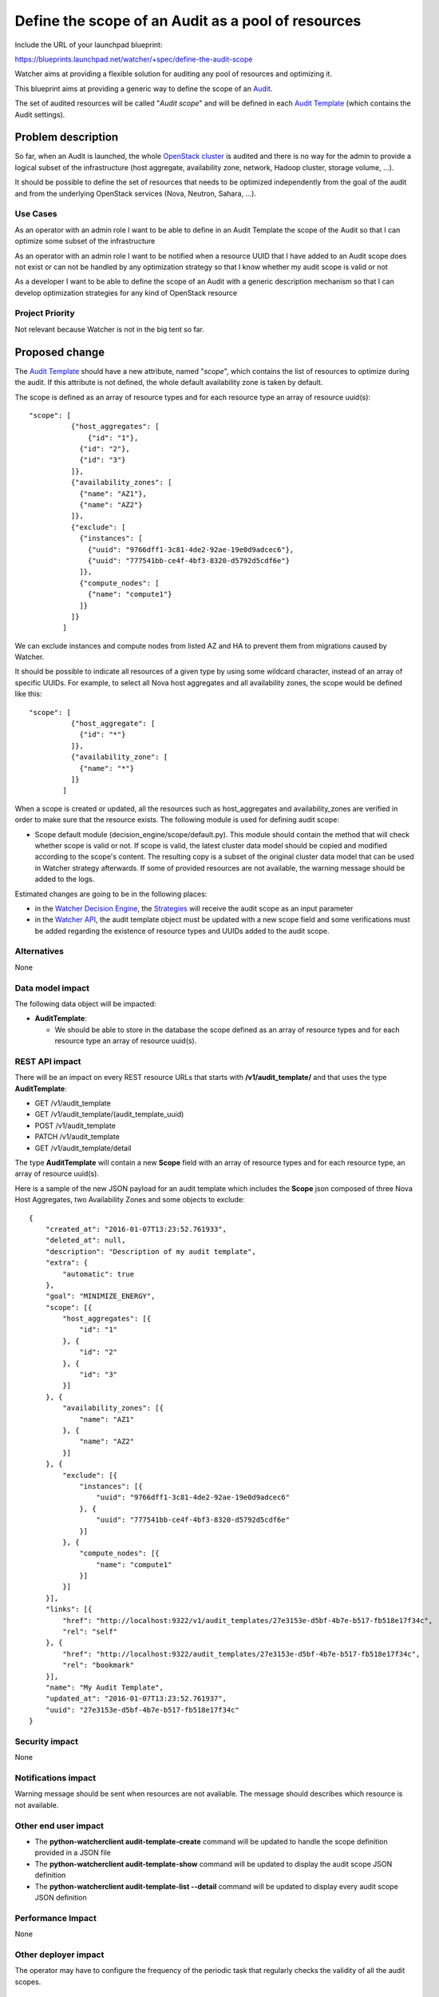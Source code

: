 ..
 This work is licensed under a Creative Commons Attribution 3.0 Unported
 License.

 http://creativecommons.org/licenses/by/3.0/legalcode

===================================================
Define the scope of an Audit as a pool of resources
===================================================

Include the URL of your launchpad blueprint:

https://blueprints.launchpad.net/watcher/+spec/define-the-audit-scope

Watcher aims at providing a flexible solution for auditing any pool of
resources and optimizing it.

This blueprint aims at providing a generic way to define the scope of an
`Audit`_.

The set of audited resources will be called "*Audit scope*" and will be defined
in each `Audit Template`_ (which contains the Audit settings).

Problem description
===================

So far, when an Audit is launched, the whole `OpenStack cluster`_ is audited
and there is no way for the admin to provide a logical subset of the
infrastructure (host aggregate, availability zone, network, Hadoop cluster,
storage volume, ...).

It should be possible to define the set of resources that needs to be
optimized independently from the goal of the audit and from the underlying
OpenStack services (Nova, Neutron, Sahara, ...).

Use Cases
----------

As an operator with an admin role
I want to be able to define in an Audit Template the scope of the Audit
so that I can optimize some subset of the infrastructure

As an operator with an admin role
I want to be notified when a resource UUID that I have added to an Audit scope
does not exist or can not be handled by any optimization strategy
so that I know whether my audit scope is valid or not

As a developer
I want to be able to define the scope of an Audit with a generic description
mechanism
so that I can develop optimization strategies for any kind of OpenStack
resource

Project Priority
-----------------

Not relevant because Watcher is not in the big tent so far.

Proposed change
===============

The `Audit Template`_ should have a new attribute, named "*scope*", which
contains the list of resources to optimize during the audit. If this attribute
is not defined, the whole default availability zone is taken by default.

The scope is defined as an array of resource types and for each resource type
an array of resource uuid(s):

::

  "scope": [
            {"host_aggregates": [
                {"id": "1"},
              {"id": "2"},
              {"id": "3"}
            ]},
            {"availability_zones": [
              {"name": "AZ1"},
              {"name": "AZ2"}
            ]},
            {"exclude": [
              {"instances": [
                {"uuid": "9766dff1-3c81-4de2-92ae-19e0d9adcec6"},
                {"uuid": "777541bb-ce4f-4bf3-8320-d5792d5cdf6e"}
              ]},
              {"compute_nodes": [
                {"name": "compute1"}
              ]}
            ]}
          ]

We can exclude instances and compute nodes from listed AZ and HA
to prevent them from migrations caused by Watcher.

It should be possible to indicate all resources of a given type by using some
wildcard character, instead of an array of specific UUIDs. For example, to
select all Nova host aggregates and all availability zones, the scope would be
defined like this:

::

  "scope": [
            {"host_aggregate": [
              {"id": "*"}
            ]},
            {"availability_zone": [
              {"name": "*"}
            ]}
          ]

When a scope is created or updated, all the resources such as host_aggregates
and availability_zones are verified in order to make sure that the resource
exists. The following module is used for defining audit scope:

* Scope default module (decision_engine/scope/default.py). This module should
  contain the method that will check whether scope is valid or not. If scope
  is valid, the latest cluster data model should be copied and modified
  according to the scope's content. The resulting copy is a subset
  of the original cluster data model that can be used in Watcher strategy
  afterwards. If some of provided resources are not available,
  the warning message should be added to the logs.

Estimated changes are going to be in the following places:

* in the `Watcher Decision Engine`_, the `Strategies`_ will receive the audit
  scope as an input parameter
* in the `Watcher API`_, the audit template object must be updated with a
  new scope field and some verifications must be added regarding the existence
  of resource types and UUIDs added to the audit scope.

Alternatives
------------

None

Data model impact
-----------------

The following data object will be impacted:

* **AuditTemplate**:

  * We should be able to store in the database the scope defined as an array
    of resource types and for each resource type an array of resource uuid(s).

REST API impact
---------------

There will be an impact on every REST resource URLs that starts with
**/v1/audit_template/** and that uses the type **AuditTemplate**:

* GET /v1/audit_template
* GET /v1/audit_template/(audit_template_uuid)
* POST /v1/audit_template
* PATCH /v1/audit_template
* GET /v1/audit_template/detail

The type **AuditTemplate** will contain a new **Scope** field with an array
of resource types and for each resource type, an array of resource uuid(s).

Here is a sample of the new JSON payload for an audit template which includes
the **Scope** json composed of three Nova Host Aggregates, two Availability
Zones and some objects to exclude:

::

  {
      "created_at": "2016-01-07T13:23:52.761933",
      "deleted_at": null,
      "description": "Description of my audit template",
      "extra": {
          "automatic": true
      },
      "goal": "MINIMIZE_ENERGY",
      "scope": [{
          "host_aggregates": [{
              "id": "1"
          }, {
              "id": "2"
          }, {
              "id": "3"
          }]
      }, {
          "availability_zones": [{
              "name": "AZ1"
          }, {
              "name": "AZ2"
          }]
      }, {
          "exclude": [{
              "instances": [{
                  "uuid": "9766dff1-3c81-4de2-92ae-19e0d9adcec6"
              }, {
                  "uuid": "777541bb-ce4f-4bf3-8320-d5792d5cdf6e"
              }]
          }, {
              "compute_nodes": [{
                  "name": "compute1"
              }]
          }]
      }],
      "links": [{
          "href": "http://localhost:9322/v1/audit_templates/27e3153e-d5bf-4b7e-b517-fb518e17f34c",
          "rel": "self"
      }, {
          "href": "http://localhost:9322/audit_templates/27e3153e-d5bf-4b7e-b517-fb518e17f34c",
          "rel": "bookmark"
      }],
      "name": "My Audit Template",
      "updated_at": "2016-01-07T13:23:52.761937",
      "uuid": "27e3153e-d5bf-4b7e-b517-fb518e17f34c"
  }


Security impact
---------------

None

Notifications impact
--------------------

Warning message should be sent when resources are not avaliable. The message
should describes which resource is not available.

Other end user impact
---------------------

* The **python-watcherclient audit-template-create** command will be updated to
  handle the scope definition provided in a JSON file
* The **python-watcherclient audit-template-show** command will be updated to
  display the audit scope JSON definition
* The **python-watcherclient audit-template-list --detail** command will be
  updated to display every audit scope JSON definition

Performance Impact
------------------

None

Other deployer impact
---------------------

The operator may have to configure the frequency of the periodic task that
regularly checks the validity of all the audit scopes.

Developer impact
----------------

None

Implementation
==============

Assignee(s)
-----------

Primary assignee:
  alexchadin

Other contributors:
  jed56
  vincent-francoise
  david-tardivel

Work Items
----------

Here is the list of foreseen work items:

* Add a **scope** field to the  **watcher/objects/audit_template.py** class
* Update the **AuditTemplate** class in **watcher/db/sqlalchemy/models.py**
* Create **watcher/decision_engine/scope** folder, where default handler and
  base handler class will be placed.
* To apply scope to the CDM we need to add instance of scope default handler
  to the **watcher/decision_engine/strategy/strategies/base.py** before
  strategy execution.
* Update the **watcher/api/controllers/v1/audit_template.py** class to handle
  the new **scope** field and the verifications of resource types and UUIDs.
* Update unit tests and integration tests (Tempest scenarios)
* Provide the database migration script

Dependencies
============

This blueprint is related to the following blueprint:

* Today, the `Audit Template`_ has to be populated by hand. In this blueprint:
  https://blueprints.launchpad.net/watcher/+spec/query-list-of-auditable-resource-types-for-a-goal
  we would like to add some helpers which enable the admin to get the list of
  auditable resources for a given goal, depending on which `Strategies`_ are
  installed on the `Watcher Decision Engine`_.

  Each strategy will be able to return the list of auditable resource types
  and therefore it will be possible to get a list of auditable resource UUIDs
  from Nova, Neutron, ...

  The admin will just need to select the auditable ressources he/she wants to
  add to the Audit Template, just like a customer would add products in a
  basket.

Testing
=======

Of course, the unit tests will have to be updated.

Need to update existing tempest scenarios which create an Audit Template and
define an Audit scope in it.

It would be interesting to create a test scenario which creates two Host
Aggregates in the test environment and make sure that the Audit only affects
the resources of the Host Aggregate which belongs to the Audit scope and
ignores the resources of the other Host Aggregate.

Another test should be written handling the case when a resource UUID used in
an audit scope does not exist any more.


Documentation Impact
====================

* need to define the concept of *Audit scope* in the Watcher glossary
* need to update the REST API documentation and show the JSON payload for
  defining an audit scope
* need to update the user's guide to show how to define the audit scope in a
  json file and create an Audit template with this file provided as input
  parameter for the scope.

References
==========

* Links to IRC discussions:

  * http://eavesdrop.openstack.org/meetings/watcher/2016/watcher.2016-01-27-14.00.log.html
  * http://eavesdrop.openstack.org/irclogs/%23openstack-watcher/%23openstack-watcher.2016-08-10.log.html

History
=======

None


.. _Audit: https://factory.b-com.com/www/watcher/doc/watcher/glossary.html#audit
.. _Audit Template: https://factory.b-com.com/www/watcher/doc/watcher/glossary.html#audit-template
.. _OpenStack cluster: https://factory.b-com.com/www/watcher/doc/watcher/glossary.html#cluster
.. _Strategies: https://factory.b-com.com/www/watcher/doc/watcher/glossary.html#strategy
.. _Watcher Decision Engine: https://factory.b-com.com/www/watcher/doc/watcher/architecture.html#watcher-decision-engine
.. _Watcher API: https://factory.b-com.com/www/watcher/doc/watcher/architecture.html#watcher-api
.. _Goal: https://factory.b-com.com/www/watcher/doc/watcher/glossary.html#goal
